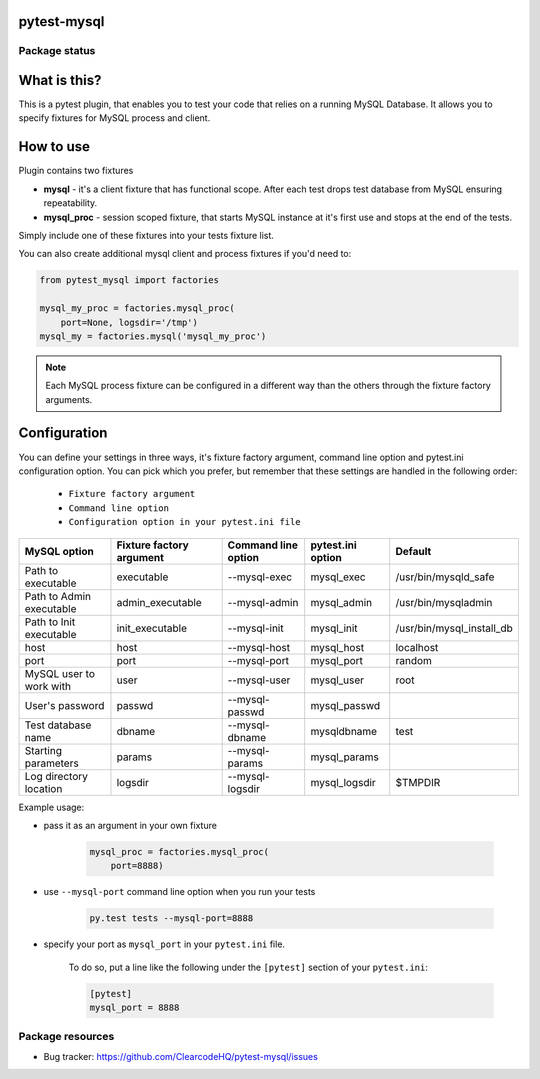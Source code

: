 pytest-mysql
============

.. image:: https://img.shields.io/pypi/v/pytest-mysql.svg
    :target: https://pypi.python.org/pypi/pytest-mysql/
    :alt: Latest PyPI version

.. image:: https://img.shields.io/pypi/wheel/pytest-mysql.svg
    :target: https://pypi.python.org/pypi/pytest-mysql/
    :alt: Wheel Status

.. image:: https://img.shields.io/pypi/pyversions/pytest-mysql.svg
    :target: https://pypi.python.org/pypi/pytest-mysql/
    :alt: Supported Python Versions

.. image:: https://img.shields.io/pypi/l/pytest-mysql.svg
    :target: https://pypi.python.org/pypi/pytest-mysql/
    :alt: License

Package status
--------------

.. image:: https://travis-ci.org/ClearcodeHQ/pytest-mysql.svg?branch=v1.1.0
    :target: https://travis-ci.org/ClearcodeHQ/pytest-mysql
    :alt: Tests

.. image:: https://coveralls.io/repos/ClearcodeHQ/pytest-mysql/badge.png?branch=v1.1.0
    :target: https://coveralls.io/r/ClearcodeHQ/pytest-mysql?branch=v1.1.0
    :alt: Coverage Status

.. image:: https://requires.io/github/ClearcodeHQ/pytest-mysql/requirements.svg?tag=v1.1.0
     :target: https://requires.io/github/ClearcodeHQ/pytest-mysql/requirements/?tag=v1.1.0
     :alt: Requirements Status

What is this?
=============

This is a pytest plugin, that enables you to test your code that relies on a running MySQL Database.
It allows you to specify fixtures for MySQL process and client.

How to use
==========

Plugin contains two fixtures

* **mysql** - it's a client fixture that has functional scope. After each test drops test database from MySQL ensuring repeatability.
* **mysql_proc** - session scoped fixture, that starts MySQL instance at it's first use and stops at the end of the tests.

Simply include one of these fixtures into your tests fixture list.

You can also create additional mysql client and process fixtures if you'd need to:


.. code-block:: python

    from pytest_mysql import factories

    mysql_my_proc = factories.mysql_proc(
        port=None, logsdir='/tmp')
    mysql_my = factories.mysql('mysql_my_proc')

.. note::

    Each MySQL process fixture can be configured in a different way than the others through the fixture factory arguments.

Configuration
=============

You can define your settings in three ways, it's fixture factory argument, command line option and pytest.ini configuration option.
You can pick which you prefer, but remember that these settings are handled in the following order:

    * ``Fixture factory argument``
    * ``Command line option``
    * ``Configuration option in your pytest.ini file``

+--------------------------+--------------------------+---------------------+-------------------+---------------------------+
| MySQL option             | Fixture factory argument | Command line option | pytest.ini option | Default                   |
+==========================+==========================+=====================+===================+===========================+
| Path to executable       | executable               | --mysql-exec        | mysql_exec        | /usr/bin/mysqld_safe      |
+--------------------------+--------------------------+---------------------+-------------------+---------------------------+
| Path to Admin executable | admin_executable         | --mysql-admin       | mysql_admin       | /usr/bin/mysqladmin       |
+--------------------------+--------------------------+---------------------+-------------------+---------------------------+
| Path to Init executable  | init_executable          | --mysql-init        | mysql_init        | /usr/bin/mysql_install_db |
+--------------------------+--------------------------+---------------------+-------------------+---------------------------+
| host                     | host                     | --mysql-host        | mysql_host        | localhost                 |
+--------------------------+--------------------------+---------------------+-------------------+---------------------------+
| port                     | port                     | --mysql-port        | mysql_port        | random                    |
+--------------------------+--------------------------+---------------------+-------------------+---------------------------+
| MySQL user to work with  | user                     | --mysql-user        | mysql_user        | root                      |
+--------------------------+--------------------------+---------------------+-------------------+---------------------------+
| User's password          | passwd                   | --mysql-passwd      | mysql_passwd      |                           |
+--------------------------+--------------------------+---------------------+-------------------+---------------------------+
| Test database name       | dbname                   | --mysql-dbname      | mysqldbname       | test                      |
+--------------------------+--------------------------+---------------------+-------------------+---------------------------+
| Starting parameters      | params                   | --mysql-params      | mysql_params      |                           |
+--------------------------+--------------------------+---------------------+-------------------+---------------------------+
| Log directory location   | logsdir                  | --mysql-logsdir     | mysql_logsdir     | $TMPDIR                   |
+--------------------------+--------------------------+---------------------+-------------------+---------------------------+

Example usage:

* pass it as an argument in your own fixture

    .. code-block:: python

        mysql_proc = factories.mysql_proc(
            port=8888)

* use ``--mysql-port`` command line option when you run your tests

    .. code-block::

        py.test tests --mysql-port=8888


* specify your port as ``mysql_port`` in your ``pytest.ini`` file.

    To do so, put a line like the following under the ``[pytest]`` section of your ``pytest.ini``:

    .. code-block:: ini

        [pytest]
        mysql_port = 8888

Package resources
-----------------

* Bug tracker: https://github.com/ClearcodeHQ/pytest-mysql/issues
